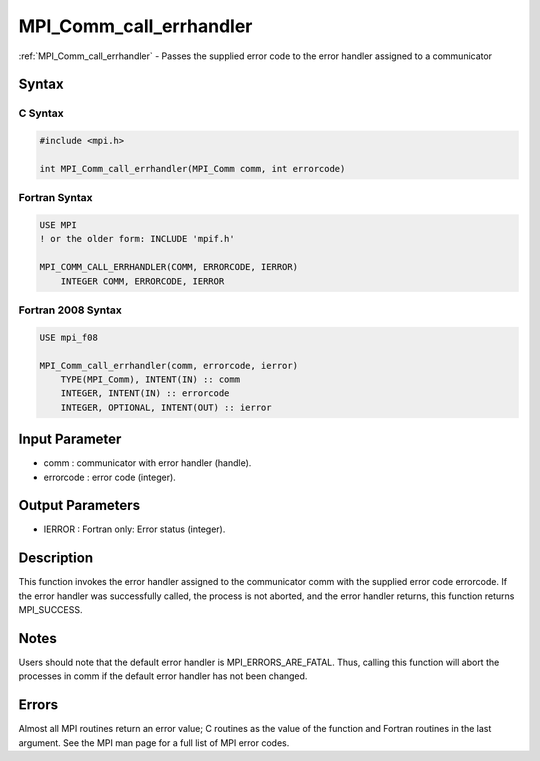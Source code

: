 .. _mpi_comm_call_errhandler:

MPI_Comm_call_errhandler
========================

.. include_body

:ref:`MPI_Comm_call_errhandler` - Passes the supplied error code to the error
handler assigned to a communicator

Syntax
------

C Syntax
^^^^^^^^

.. code:: c

   #include <mpi.h>

   int MPI_Comm_call_errhandler(MPI_Comm comm, int errorcode)

Fortran Syntax
^^^^^^^^^^^^^^

.. code:: Fortran

   USE MPI
   ! or the older form: INCLUDE 'mpif.h'

   MPI_COMM_CALL_ERRHANDLER(COMM, ERRORCODE, IERROR)
       INTEGER COMM, ERRORCODE, IERROR

Fortran 2008 Syntax
^^^^^^^^^^^^^^^^^^^

.. code:: Fortran

   USE mpi_f08

   MPI_Comm_call_errhandler(comm, errorcode, ierror)
       TYPE(MPI_Comm), INTENT(IN) :: comm
       INTEGER, INTENT(IN) :: errorcode
       INTEGER, OPTIONAL, INTENT(OUT) :: ierror

Input Parameter
---------------

-  comm : communicator with error handler (handle).
-  errorcode : error code (integer).

Output Parameters
-----------------

-  IERROR : Fortran only: Error status (integer).

Description
-----------

This function invokes the error handler assigned to the communicator
comm with the supplied error code errorcode. If the error handler was
successfully called, the process is not aborted, and the error handler
returns, this function returns MPI_SUCCESS.

Notes
-----

Users should note that the default error handler is
MPI_ERRORS_ARE_FATAL. Thus, calling this function will abort the
processes in comm if the default error handler has not been changed.

Errors
------

Almost all MPI routines return an error value; C routines as the value
of the function and Fortran routines in the last argument. See the MPI
man page for a full list of MPI error codes.


.. seealso:: :ref:`MPI_Comm_create_errhandler`
